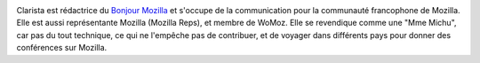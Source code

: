 .. image:: static/photos/clarista.png
  :width: 150px
  :alt: Clarista
  :align: left
  :class: photo

.. class:: biography

Clarista est rédactrice du `Bonjour Mozilla
<http://bonjourmozilla.fr/>`_ et s'occupe de la communication pour la
communauté francophone de Mozilla.  Elle est aussi représentante
Mozilla (Mozilla Reps), et membre de WoMoz.  Elle se revendique comme
une "Mme Michu", car pas du tout technique, ce qui ne l'empêche pas de
contribuer, et de voyager dans différents pays pour donner des
conférences sur Mozilla.
